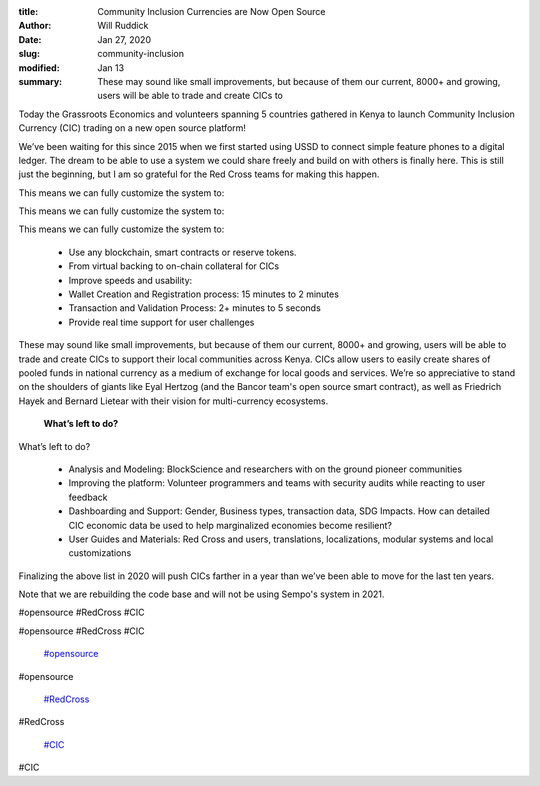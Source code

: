 :title: Community Inclusion Currencies are Now Open Source
:author: Will Ruddick
:date: Jan 27, 2020
:slug: community-inclusion
:modified:  Jan 13
:summary: These may sound like small improvements, but because of them our current, 8000+ and growing, users will be able to trade and create CICs to 
 



.. image:: images/blog/community-inclusion18.webp



Today the Grassroots Economics and volunteers spanning 5 countries gathered in Kenya to launch Community Inclusion Currency (CIC) trading on a new open source platform! 



 



We’ve been waiting for this since 2015 when we first started using USSD to connect simple feature phones to a digital ledger. The dream to be able to use a system we could share freely and build on with others is finally here. This is still just the beginning, but I am so grateful for the Red Cross teams for making this happen.



 



This means we can fully customize the system to: 



This means we can fully customize the system to: 



This means we can fully customize the system to: 

	* Use any blockchain, smart contracts or reserve tokens. 
	* From virtual backing to on-chain collateral for CICs 
	* Improve speeds and usability: 
	* Wallet Creation and Registration process: 15 minutes to 2 minutes 
	* Transaction and Validation Process: 2+ minutes to 5 seconds 
	* Provide real time support for user challenges 


These may sound like small improvements, but because of them our current, 8000+ and growing, users will be able to trade and create CICs to support their local communities across Kenya. CICs allow users to easily create shares of pooled funds in national currency as a medium of exchange for local goods and services. We’re so appreciative to stand on the shoulders of giants like Eyal Hertzog (and the Bancor team's open source smart contract), as well as Friedrich Hayek and Bernard Lietear with their vision for multi-currency ecosystems. 



 

	**What’s left to do?**	


What’s left to do? 

	* Analysis and Modeling: BlockScience and researchers with on the ground pioneer communities 
	* Improving the platform: Volunteer programmers and teams with security audits while reacting to user feedback 
	* Dashboarding and Support: Gender, Business types, transaction data, SDG Impacts. How can detailed CIC economic data be used to help marginalized economies become resilient? 
	* User Guides and Materials: Red Cross and users, translations, localizations, modular systems and local customizations 


 



Finalizing the above list in 2020 will push CICs farther in a year than we’ve been able to move for the last ten years.



Note that we are rebuilding the code base and will not be using Sempo's system in 2021. 



.. image:: images/blog/community-inclusion93.webp



 



.. image:: images/blog/community-inclusion107.webp



 



.. image:: images/blog/community-inclusion121.webp



 



 



#opensource #RedCross #CIC



#opensource #RedCross #CIC

	`#opensource <https://www.grassrootseconomics.org/blog/hashtags/opensource>`_	

#opensource

	`#RedCross <https://www.grassrootseconomics.org/blog/hashtags/RedCross>`_	

#RedCross

	`#CIC <https://www.grassrootseconomics.org/blog/hashtags/CIC>`_	

#CIC

